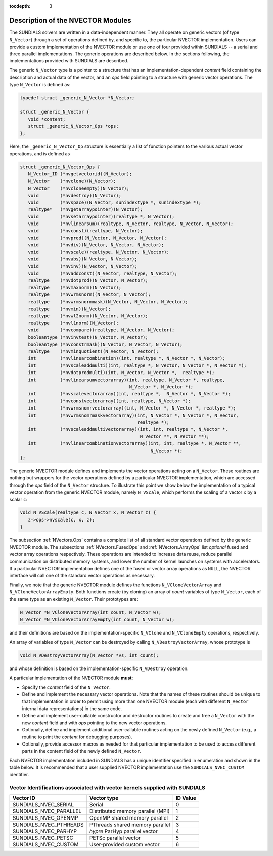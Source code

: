 ..
   Programmer(s): Daniel R. Reynolds @ SMU
   ----------------------------------------------------------------
   Copyright (c) 2013, Southern Methodist University.
   All rights reserved.
   For details, see the LICENSE file.
   ----------------------------------------------------------------

:tocdepth: 3


.. _NVectors.Description:

Description of the NVECTOR Modules
======================================

The SUNDIALS solvers are written in a data-independent manner. They
all operate on generic vectors (of type ``N_Vector``) through a set of
operations defined by, and specific to, the particular NVECTOR
implementation. Users can provide a custom implementation of the
NVECTOR module or use one of four provided within SUNDIALS -- a serial
and three parallel implementations.  The generic operations are
described below.  In the sections following, the implementations
provided with SUNDIALS are described.

The generic ``N_Vector`` type is a pointer to a structure that has an
implementation-dependent *content* field containing the description
and actual data of the vector, and an *ops* field pointing to a
structure with generic vector operations. The type ``N_Vector`` is
defined as:

.. code-block:: c

   typedef struct _generic_N_Vector *N_Vector;
   
   struct _generic_N_Vector { 
      void *content;
      struct _generic_N_Vector_Ops *ops;
   };

Here, the ``_generic_N_Vector_Op`` structure is essentially a list of
function pointers to the various actual vector operations, and is
defined as  

.. code-block:: c

   struct _generic_N_Vector_Ops { 
      N_Vector_ID (*nvgetvectorid)(N_Vector);
      N_Vector    (*nvclone)(N_Vector); 
      N_Vector    (*nvcloneempty)(N_Vector); 
      void        (*nvdestroy)(N_Vector); 
      void        (*nvspace)(N_Vector, sunindextype *, sunindextype *); 
      realtype*   (*nvgetarraypointer)(N_Vector); 
      void        (*nvsetarraypointer)(realtype *, N_Vector); 
      void        (*nvlinearsum)(realtype, N_Vector, realtype, N_Vector, N_Vector);
      void        (*nvconst)(realtype, N_Vector);
      void        (*nvprod)(N_Vector, N_Vector, N_Vector); 
      void 	  (*nvdiv)(N_Vector, N_Vector, N_Vector);
      void	  (*nvscale)(realtype, N_Vector, N_Vector);
      void	  (*nvabs)(N_Vector, N_Vector); 
      void	  (*nvinv)(N_Vector, N_Vector);
      void	  (*nvaddconst)(N_Vector, realtype, N_Vector);
      realtype	  (*nvdotprod)(N_Vector, N_Vector); 
      realtype	  (*nvmaxnorm)(N_Vector);
      realtype	  (*nvwrmsnorm)(N_Vector, N_Vector);
      realtype	  (*nvwrmsnormmask)(N_Vector, N_Vector, N_Vector);
      realtype	  (*nvmin)(N_Vector);
      realtype	  (*nvwl2norm)(N_Vector, N_Vector); 
      realtype	  (*nvl1norm)(N_Vector);
      void	  (*nvcompare)(realtype, N_Vector, N_Vector); 
      booleantype (*nvinvtest)(N_Vector, N_Vector); 
      booleantype (*nvconstrmask)(N_Vector, N_Vector, N_Vector); 
      realtype	  (*nvminquotient)(N_Vector, N_Vector);
      int         (*nvlinearcombination)(int, realtype *, N_Vector *, N_Vector);
      int         (*nvscaleaddmulti)(int, realtype *, N_Vector, N_Vector *, N_Vector *);
      int         (*nvdotprodmulti)(int, N_Vector, N_Vector *,  realtype *);
      int         (*nvlinearsumvectorarray)(int, realtype, N_Vector *, realtype,
                                            N_Vector *, N_Vector *);
      int         (*nvscalevectorarray)(int, realtype *,  N_Vector *, N_Vector *);
      int         (*nvconstvectorarray)(int, realtype, N_Vector *);
      int         (*nvwrmsnomrvectorarray)(int, N_Vector *, N_Vector *, realtype *);
      int         (*nvwrmsnomrmaskvectorarray)(int, N_Vector *, N_Vector *, N_Vector,
                                               realtype *);
      int         (*nvscaleaddmultivectorarray)(int, int, realtype *, N_Vector *,
                                                N_Vector **, N_Vector **);
      int         (*nvlinearcombinationvectorarray)(int, int, realtype *, N_Vector **,
                                                    N_Vector *);
   };


The generic NVECTOR module defines and implements the vector
operations acting on a ``N_Vector``. These routines are nothing but
wrappers for the vector operations defined by a particular NVECTOR
implementation, which are accessed through the *ops* field of the
``N_Vector`` structure. To illustrate this point we show below the
implementation of a typical vector operation from the generic NVECTOR
module, namely ``N_VScale``, which performs the scaling of a vector
``x`` by a scalar ``c``:

.. code-block:: c

   void N_VScale(realtype c, N_Vector x, N_Vector z) {
      z->ops->nvscale(c, x, z);
   }

The subsection :ref:`NVectors.Ops` contains a complete list of all
standard vector operations defined by the generic NVECTOR module.  The
subsections :ref:`NVectors.FusedOps` and :ref:`NVectors.ArrayOps` list
*optional* fused and vector array operations respectively. These
operations are intended to increase data reuse, reduce parallel communication on
distributed memory systems, and lower the number of kernel launches on systems with
accelerators. If a particular NVECTOR implementation defines one of the fused or
vector array operations as ``NULL``, the NVECTOR interface will call one of the
standard vector operations as necessary.

Finally, we note that the generic NVECTOR module defines the functions
``N_VCloneVectorArray`` and ``N_VCloneVectorArrayEmpty``. Both
functions create (by cloning) an array of *count* variables of type
``N_Vector``, each of the same type as an existing ``N_Vector``. Their
prototypes are: 

.. code-block:: c

   N_Vector *N_VCloneVectorArray(int count, N_Vector w);
   N_Vector *N_VCloneVectorArrayEmpty(int count, N_Vector w);

and their definitions are based on the implementation-specific
``N_VClone`` and ``N_VCloneEmpty`` operations, respectively. 

An array of variables of type ``N_Vector`` can be destroyed
by calling ``N_VDestroyVectorArray``, whose prototype is 

.. code-block:: c
   
   void N_VDestroyVectorArray(N_Vector *vs, int count); 

and whose definition is based on the implementation-specific
``N_VDestroy`` operation. 



A particular implementation of the NVECTOR module **must**:

* Specify the *content* field of the ``N_Vector``.

* Define and implement the necessary vector operations. Note that the
  names of these routines should be unique to that implementation in
  order to permit using more than one NVECTOR module (each with
  different ``N_Vector`` internal data representations) in the same
  code.

* Define and implement user-callable constructor and destructor
  routines to create and free a ``N_Vector`` with the new *content*
  field and with *ops* pointing to the new vector operations. 

* Optionally, define and implement additional user-callable routines
  acting on the newly defined ``N_Vector`` (e.g., a routine to print the
  *content* for debugging purposes). 

* Optionally, provide accessor macros as needed for that particular
  implementation to be used to access different parts in the content
  field of the newly defined ``N_Vector``. 


Each NVECTOR implementation included in SUNDIALS has a unique 
identifier specified in enumeration and shown in the table below.  
It is recommended that a user supplied NVECTOR implementation use the 
``SUNDIALS_NVEC_CUSTOM`` identifier.



.. _NVector.vectorIDs:

Vector Identifications associated with vector kernels supplied with SUNDIALS
^^^^^^^^^^^^^^^^^^^^^^^^^^^^^^^^^^^^^^^^^^^^^^^^^^^^^^^^^^^^^^^^^^^^^^^^^^^^^^

.. cssclass:: table-bordered

======================  =================================  ==============
Vector ID               Vector type                        ID Value
======================  =================================  ==============
SUNDIALS_NVEC_SERIAL    Serial                             0
SUNDIALS_NVEC_PARALLEL  Distributed memory parallel (MPI)  1
SUNDIALS_NVEC_OPENMP    OpenMP shared memory parallel      2
SUNDIALS_NVEC_PTHREADS  PThreads shared memory parallel    3
SUNDIALS_NVEC_PARHYP    *hypre* ParHyp parallel vector     4
SUNDIALS_NVEC_PETSC     PETSc parallel vector              5
SUNDIALS_NVEC_CUSTOM    User-provided custom vector        6
======================  =================================  ==============

